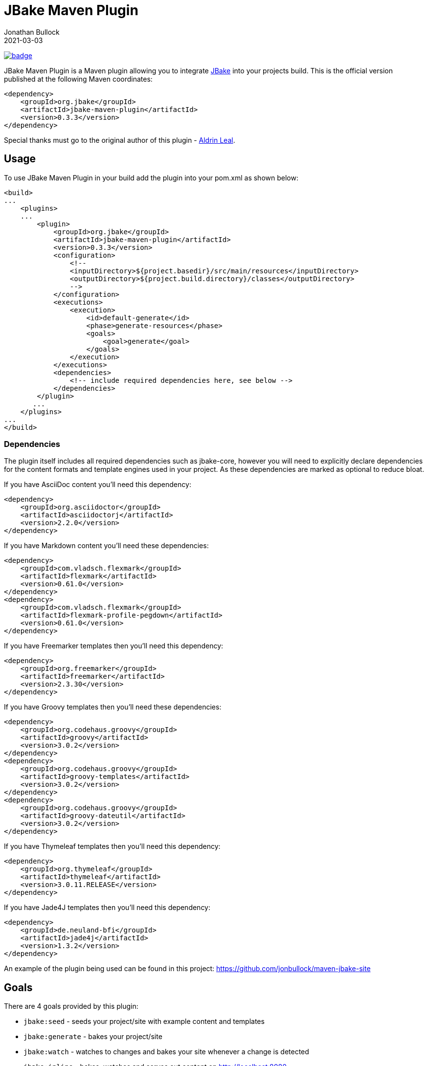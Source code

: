 = JBake Maven Plugin
Jonathan Bullock
2021-03-03
:idprefix:

image:https://maven-badges.herokuapp.com/maven-central/org.jbake/jbake-maven-plugin/badge.svg[link="https://maven-badges.herokuapp.com/maven-central/org.jbake/jbake-maven-plugin"]

JBake Maven Plugin is a Maven plugin allowing you to integrate http://jbake.org[JBake] into your projects build. This is the official version published at
the following Maven coordinates:

----
<dependency>
    <groupId>org.jbake</groupId>
    <artifactId>jbake-maven-plugin</artifactId>
    <version>0.3.3</version>
</dependency>
----

Special thanks must go to the original author of this plugin - https://github.com/aldrinleal[Aldrin Leal].

== Usage

To use JBake Maven Plugin in your build add the plugin into your pom.xml as shown below:

----
<build>
...
    <plugins>
    ...
        <plugin>
            <groupId>org.jbake</groupId>
            <artifactId>jbake-maven-plugin</artifactId>
            <version>0.3.3</version>
            <configuration>
                <!--
                <inputDirectory>${project.basedir}/src/main/resources</inputDirectory>
                <outputDirectory>${project.build.directory}/classes</outputDirectory>
                -->
            </configuration>
            <executions>
                <execution>
                    <id>default-generate</id>
                    <phase>generate-resources</phase>
                    <goals>
                        <goal>generate</goal>
                    </goals>
                </execution>
            </executions>
            <dependencies>
                <!-- include required dependencies here, see below -->
            </dependencies>
        </plugin>
       ...
    </plugins>
...
</build>
----

=== Dependencies

The plugin itself includes all required dependencies such as jbake-core, however you will need to explicitly declare dependencies for
the content formats and template engines used in your project. As these dependencies are marked as optional to reduce bloat.

If you have AsciiDoc content you'll need this dependency:

----
<dependency>
    <groupId>org.asciidoctor</groupId>
    <artifactId>asciidoctorj</artifactId>
    <version>2.2.0</version>
</dependency>
----

If you have Markdown content you'll need these dependencies:

----
<dependency>
    <groupId>com.vladsch.flexmark</groupId>
    <artifactId>flexmark</artifactId>
    <version>0.61.0</version>
</dependency>
<dependency>
    <groupId>com.vladsch.flexmark</groupId>
    <artifactId>flexmark-profile-pegdown</artifactId>
    <version>0.61.0</version>
</dependency>
----

If you have Freemarker templates then you'll need this dependency:

----
<dependency>
    <groupId>org.freemarker</groupId>
    <artifactId>freemarker</artifactId>
    <version>2.3.30</version>
</dependency>
----

If you have Groovy templates then you'll need these dependencies:

----
<dependency>
    <groupId>org.codehaus.groovy</groupId>
    <artifactId>groovy</artifactId>
    <version>3.0.2</version>
</dependency>
<dependency>
    <groupId>org.codehaus.groovy</groupId>
    <artifactId>groovy-templates</artifactId>
    <version>3.0.2</version>
</dependency>
<dependency>
    <groupId>org.codehaus.groovy</groupId>
    <artifactId>groovy-dateutil</artifactId>
    <version>3.0.2</version>
</dependency>
----

If you have Thymeleaf templates then you'll need this dependency:

----
<dependency>
    <groupId>org.thymeleaf</groupId>
    <artifactId>thymeleaf</artifactId>
    <version>3.0.11.RELEASE</version>
</dependency>
----

If you have Jade4J templates then you'll need this dependency:

----
<dependency>
    <groupId>de.neuland-bfi</groupId>
    <artifactId>jade4j</artifactId>
    <version>1.3.2</version>
</dependency>
----

An example of the plugin being used can be found in this project: https://github.com/jonbullock/maven-jbake-site[https://github.com/jonbullock/maven-jbake-site]

== Goals

There are 4 goals provided by this plugin:

* `jbake:seed` - seeds your project/site with example content and templates
* `jbake:generate` - bakes your project/site
* `jbake:watch` - watches to changes and bakes your site whenever a change is detected
* `jbake:inline` - bakes, watches and serves out content on http://localhost:8080[http://localhost:8080]

You can also more details on each goal by running the help goal:

----
$ mvn jbake:help -Ddetail # -DgoalName=[seed|generate|watch|inline]
----

== Versioning

The project adopts the http://semver.org[Semantic Versioning] spec to maintain an understandable backwards compatibility strategy.

The version format is as follows:

----
<major>.<minor>.<patch>-<label>
----

* An increment of the major version represents incompatible API changes.
* An increment of the minor version represents additional functionality in a backwards-compatible manner.
* An increment of the patch version represents backwards-compatible bug fixes.
* Existence of a label represents a pre-release or build metadata.

== Copyright & License

This plugin is licensed under the Apache 2.0 License.
